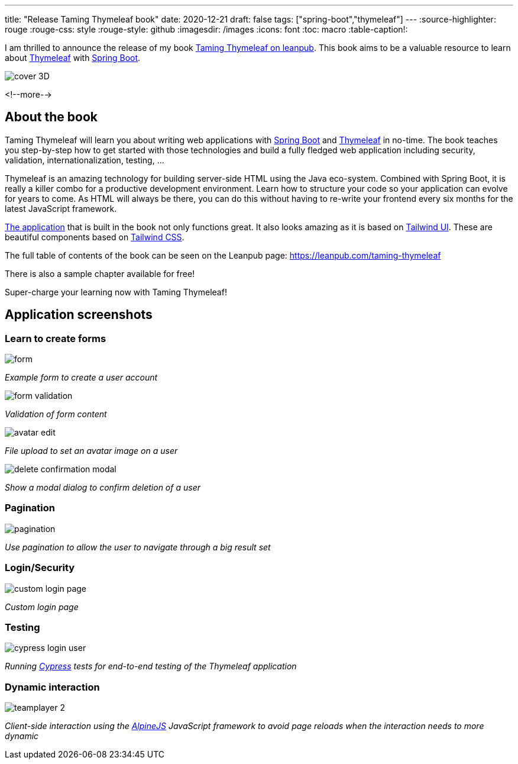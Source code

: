 ---
title: "Release Taming Thymeleaf book"
date: 2020-12-21
draft: false
tags: ["spring-boot","thymeleaf"]
---
:source-highlighter: rouge
:rouge-css: style
:rouge-style: github
:imagesdir: /images
:icons: font
:toc: macro
:table-caption!:

I am thrilled to announce the release of my book https://leanpub.com/taming-thymeleaf[Taming Thymeleaf on leanpub].
This book aims to be a valuable resource to learn about https://www.thymeleaf.org/[Thymeleaf] with https://spring.io/projects/spring-boot[Spring Boot].

image::{imagesdir}/2020/12/cover-3D.png[]

<!--more-->

== About the book

Taming Thymeleaf will learn you about writing web applications with https://spring.io/projects/spring-boot[Spring Boot] and https://www.thymeleaf.org/[Thymeleaf] in no-time.
The book teaches you step-by-step how to get started with those technologies and build a fully fledged web application including security, validation, internationalization, testing, ...

Thymeleaf is an amazing technology for building server-side HTML using the Java eco-system.
Combined with Spring Boot, it is really a killer combo for a productive development environment.
Learn how to structure your code so your application can evolve for years to come.
As HTML will always be there, you can do this without having to re-write your frontend every six months for the latest JavaScript framework.

https://github.com/wimdeblauwe/taming-thymeleaf-sources[The application] that is built in the book not only functions great.
It also looks amazing as it is based on https://tailwindui.com/[Tailwind UI]. These are beautiful components based on https://tailwindcss.com/[Tailwind CSS].

The full table of contents of the book can be seen on the Leanpub page: https://leanpub.com/taming-thymeleaf

There is also a sample chapter available for free!

Super-charge your learning now with Taming Thymeleaf!

== Application screenshots

=== Learn to create forms

image::{imagesdir}/2020/12/form.png[]
_Example form to create a user account_

image::{imagesdir}/2020/12/form-validation.png[]
_Validation of form content_

image::{imagesdir}/2020/12/avatar-edit.png[]
_File upload to set an avatar image on a user_

image::{imagesdir}/2020/12/delete-confirmation-modal.png[]
_Show a modal dialog to confirm deletion of a user_

=== Pagination

image::{imagesdir}/2020/12/pagination.png[]
_Use pagination to allow the user to navigate through a big result set_

=== Login/Security

image::{imagesdir}/2020/12/custom-login-page.png[]
_Custom login page_

=== Testing

image::{imagesdir}/2020/12/cypress-login-user.png[]
_Running https://www.cypress.io/[Cypress] tests for end-to-end testing of the Thymeleaf application_

=== Dynamic interaction

image::{imagesdir}/2020/12/teamplayer-2.png[]
_Client-side interaction using the https://github.com/alpinejs/alpine[AlpineJS] JavaScript framework to avoid page reloads when the interaction needs to more dynamic_


